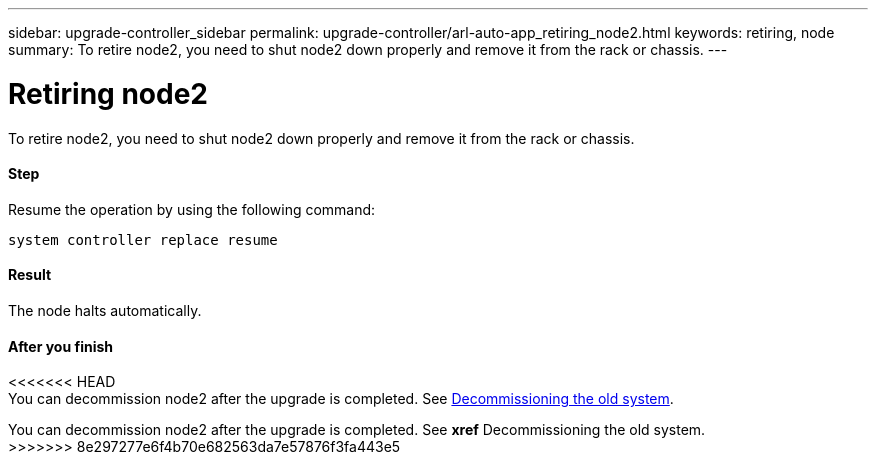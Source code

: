---
sidebar: upgrade-controller_sidebar
permalink: upgrade-controller/arl-auto-app_retiring_node2.html
keywords: retiring, node
summary: To retire node2, you need to shut node2 down properly and remove it from the rack or chassis.
---

= Retiring node2
:hardbreaks:
:nofooter:
:icons: font
:linkattrs:
:imagesdir: ./media/

//
// This file was created with NDAC Version 2.0 (August 17, 2020)
//
// 2020-12-02 14:33:54.956628
//

[.lead]
To retire node2, you need to shut node2 down properly and remove it from the rack or chassis.

==== Step

Resume the operation by using the following command:

`system controller replace resume`

==== Result

The node halts automatically.

==== After you finish

<<<<<<< HEAD
You can decommission node2 after the upgrade is completed. See link:arl-auto-app_decommissioning_the_old_system.html[Decommissioning the old system].
=======
You can decommission node2 after the upgrade is completed. See *xref* Decommissioning the old system.
>>>>>>> 8e297277e6f4b70e682563da7e57876f3fa443e5
